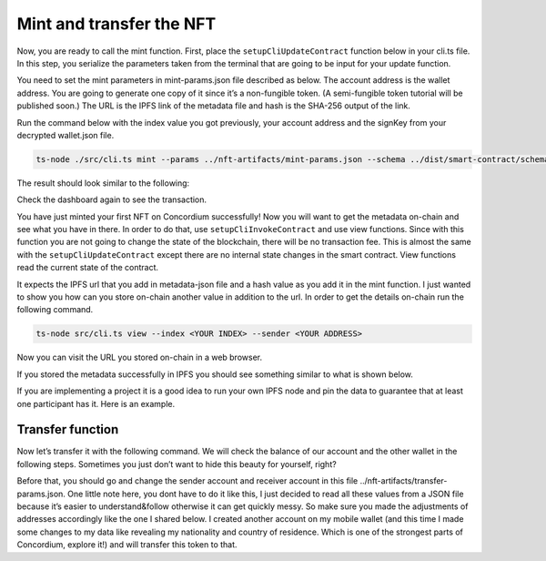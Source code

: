.. _mint-transfer:

=========================
Mint and transfer the NFT
=========================

Now, you are ready to call the mint function. First, place the ``setupCliUpdateContract`` function below in your cli.ts file. In this step, you serialize the parameters taken from the terminal that are going to be input for your update function.

You need to set the mint parameters in mint-params.json file described as below. The account address is the wallet address. You are going to generate one copy of it since it’s a non-fungible token. (A semi-fungible token tutorial will be published soon.) The URL is the IPFS link of the metadata file and hash is the SHA-256 output of the link.

.. image:: ./images/mint-parameters.png
   :width: 100 %

Run the command below with the index value you got previously, your account address and the signKey from your decrypted wallet.json file.

.. code-block:: console

    ts-node ./src/cli.ts mint --params ../nft-artifacts/mint-params.json --schema ../dist/smart-contract/schema.bin --index <YOUR INDEX> --sender <ACCOUNT-ADDRESS> --sign-key <SIGN-KEY>

The result should look similar to the following:

.. image:: ./images/mint-result.png
    :width: 100%

Check the dashboard again to see the transaction.

.. image:: ./images/mint-result-db.png
    :wdith: 100%

You have just minted your first NFT on Concordium successfully! Now you will want to get the metadata on-chain and see what you have in there. In order to do that, use ``setupCliInvokeContract`` and use view functions. Since with this function you are not going to change the state of the blockchain, there will be no transaction fee. This is almost the same with the ``setupCliUpdateContract`` except there are no internal state changes in the smart contract. View functions read the current state of the contract.

It expects the IPFS url that you add in metadata-json file and a hash value as you add it in the mint function. I just wanted to show you how can you store on-chain another value in addition to the url. In order to get the details on-chain run the following command.

.. code-block:: console

    ts-node src/cli.ts view --index <YOUR INDEX> --sender <YOUR ADDRESS>

.. image:: ./images/mint-metadata.png
    :width: 100%

Now you can visit the URL you stored on-chain in a web browser.

If you stored the metadata successfully in IPFS you should see something similar to what is shown below.

.. image:: .images/mint-metadata-result.png
    :width: 100%

If you are implementing a project it is a good idea to run your own IPFS node and pin the data to guarantee that at least one participant has it. Here is an example.

Transfer function
=================

Now let’s transfer it with the following command. We will check the balance of our account and the other wallet in the following steps. Sometimes you just don’t want to hide this beauty for yourself, right?

Before that, you should go and change the sender account and receiver account in this file ../nft-artifacts/transfer-params.json. One little note here, you dont have to do it like this, I just decided to read all these values from a JSON file because it’s easier to understand&follow otherwise it can get quickly messy. So make sure you made the adjustments of addresses accordingly like the one I shared below. I created another account on my mobile wallet (and this time I made some changes to my data like revealing my nationality and country of residence. Which is one of the strongest parts of Concordium, explore it!) and will transfer this token to that.